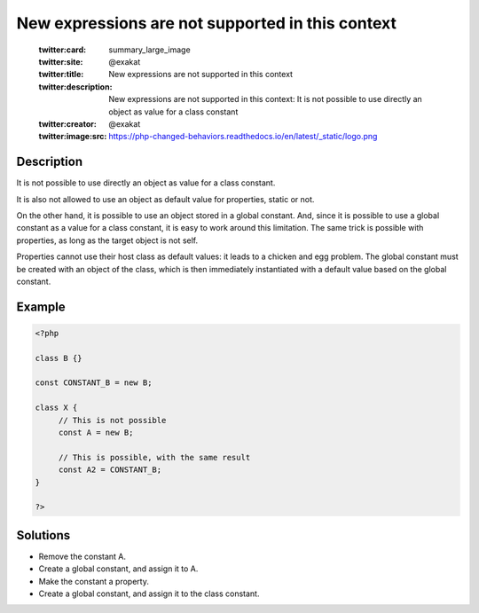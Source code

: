 .. _new-expressions-are-not-supported-in-this-context:

New expressions are not supported in this context
-------------------------------------------------
 
	.. meta::
		:description:
			New expressions are not supported in this context: It is not possible to use directly an object as value for a class constant.

	    :og:image: https://php-changed-behaviors.readthedocs.io/en/latest/_static/logo.png
		:og:type: article
		:og:title: New expressions are not supported in this context
		:og:description: It is not possible to use directly an object as value for a class constant
		:og:url: https://php-errors.readthedocs.io/en/latest/messages/new-expressions-are-not-supported-in-this-context.html
	    :og:locale: en

	:twitter:card: summary_large_image
	:twitter:site: @exakat
	:twitter:title: New expressions are not supported in this context
	:twitter:description: New expressions are not supported in this context: It is not possible to use directly an object as value for a class constant
	:twitter:creator: @exakat
	:twitter:image:src: https://php-changed-behaviors.readthedocs.io/en/latest/_static/logo.png
Description
___________
 
It is not possible to use directly an object as value for a class constant.

It is also not allowed to use an object as default value for properties, static or not. 

On the other hand, it is possible to use an object stored in a global constant. And, since it is possible to use a global constant as a value for a class constant, it is easy to work around this limitation. The same trick is possible with properties, as long as the target object is not self.

Properties cannot use their host class as default values: it leads to a chicken and egg problem. The global constant must be created with an object of the class, which is then immediately instantiated with a default value based on the global constant.


Example
_______

.. code-block:: php

   <?php
   
   class B {}
   
   const CONSTANT_B = new B;
   
   class X {
   	// This is not possible
   	const A = new B;
   
   	// This is possible, with the same result
   	const A2 = CONSTANT_B;
   }
   
   ?>

Solutions
_________

+ Remove the constant A.
+ Create a global constant, and assign it to A.
+ Make the constant a property.
+ Create a global constant, and assign it to the class constant.
